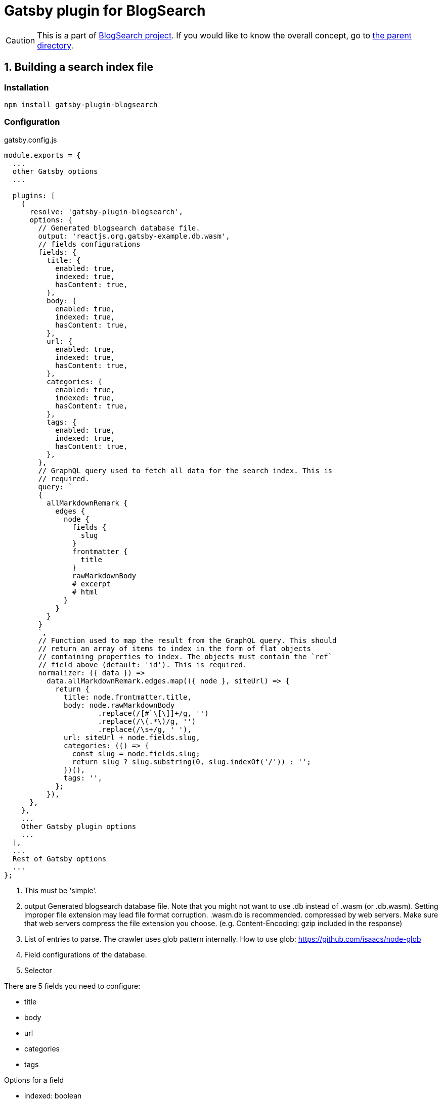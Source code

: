 # Gatsby plugin for BlogSearch

// Asciidoc references
// Documentation: https://asciidoctor.org/docs/user-manual/
// Quick reference: https://asciidoctor.org/docs/asciidoc-syntax-quick-reference/
// Asciidoc vs Markdown: https://asciidoctor.org/docs/user-manual/#comparison-by-example
// GitHub Flavored Asciidoc (GFA): https://gist.github.com/dcode/0cfbf2699a1fe9b46ff04c41721dda74

:project-version: 0.0.3
:rootdir: https://github.com/kbumsik/blogsearch

ifdef::env-github[]
// Emoji
:tip-caption: :bulb:
:note-caption: :information_source:
:important-caption: :heavy_exclamation_mark:
:caution-caption: :fire:
:warning-caption: :warning:
// URL
:imagesdir: https://gist.githubusercontent.com/path/to/gist/revision/dir/with/all/images
endif::[]

CAUTION: This is a part of link:{rootdir}[BlogSearch project]. If you would like to know the overall concept, go to link:{rootdir}[the parent directory].

## 1. Building a search index file

### Installation

[source,shell]
npm install gatsby-plugin-blogsearch

### Configuration

.gatsby.config.js
[source,javascript,options="nowrap"]
----
module.exports = {
  ...
  other Gatsby options
  ...

  plugins: [
    {
      resolve: 'gatsby-plugin-blogsearch',
      options: {
        // Generated blogsearch database file.
        output: 'reactjs.org.gatsby-example.db.wasm',
        // fields configurations
        fields: {
          title: {
            enabled: true,
            indexed: true,
            hasContent: true,
          },
          body: {
            enabled: true,
            indexed: true,
            hasContent: true,
          },
          url: {
            enabled: true,
            indexed: true,
            hasContent: true,
          },
          categories: {
            enabled: true,
            indexed: true,
            hasContent: true,
          },
          tags: {
            enabled: true,
            indexed: true,
            hasContent: true,
          },
        },
        // GraphQL query used to fetch all data for the search index. This is
        // required.
        query: `
        {
          allMarkdownRemark {
            edges {
              node {
                fields {
                  slug
                }
                frontmatter {
                  title
                }
                rawMarkdownBody
                # excerpt
                # html
              }
            }
          }
        }
        `,
        // Function used to map the result from the GraphQL query. This should
        // return an array of items to index in the form of flat objects
        // containing properties to index. The objects must contain the `ref`
        // field above (default: 'id'). This is required.
        normalizer: ({ data }) =>
          data.allMarkdownRemark.edges.map(({ node }, siteUrl) => {
            return {
              title: node.frontmatter.title,
              body: node.rawMarkdownBody
                      .replace(/[#`\[\]]+/g, '')
                      .replace(/\(.*\)/g, '')
                      .replace(/\s+/g, ' '),
              url: siteUrl + node.fields.slug,
              categories: (() => {
                const slug = node.fields.slug;
                return slug ? slug.substring(0, slug.indexOf('/')) : '';
              })(),
              tags: '',
            };
          }),
      },
    },
    ...
    Other Gatsby plugin options
    ...
  ],
  ...
  Rest of Gatsby options
  ...
};
----
<1> This must be 'simple'.
<2> output
Generated blogsearch database file.
Note that you might not want to use .db instead of .wasm (or .db.wasm).
Setting improper file extension may lead file format corruption. .wasm.db is recommended. compressed by web servers.
Make sure that web servers compress the file extension you choose.
(e.g. Content-Encoding: gzip included in the response) 
<3> List of entries to parse. The crawler uses glob pattern internally.
How to use glob: https://github.com/isaacs/node-glob
<4> Field configurations of the database.
<5> Selector

.There are 5 fields you need to configure:
* title
* body
* url
* categories
* tags

.Options for a field
* indexed: boolean
**  Set if the field is indexed or not.
* hasContent: boolean
**  When disabled (set as false) the content of the field won't
    appear in the search result. The data still will be indexed
    even if hasContent is disabled.
    Recommended to be disabled to reduce the size of the output size.
* parser:
**  parser configuration. parser can have the following types:  
***   string
****    This is considered as a CSS selector.
*** function (entry, page: puppeteer::page) => string | Promise<string>
****    This is a generic parser function when a CSS selector is not available.
*** false
****    This can be use if you don't want to parse the field.


## 2. Enabling the search engine in the webpage

You need to enable the search engine in the web page. Go to link:../blogsearch[blogsearch Engine].

Again, if you would like to understand the concept of BlogSearch, go to link:../[the parent directory].
